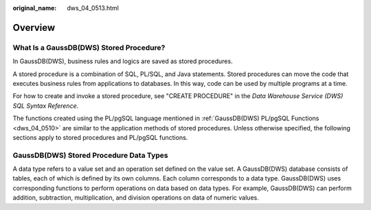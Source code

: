 :original_name: dws_04_0513.html

.. _dws_04_0513:

Overview
========

What Is a GaussDB(DWS) Stored Procedure?
----------------------------------------

In GaussDB(DWS), business rules and logics are saved as stored procedures.

A stored procedure is a combination of SQL, PL/SQL, and Java statements. Stored procedures can move the code that executes business rules from applications to databases. In this way, code can be used by multiple programs at a time.

For how to create and invoke a stored procedure, see "CREATE PROCEDURE" in the *Data Warehouse Service (DWS) SQL Syntax Reference*.

The functions created using the PL/pgSQL language mentioned in :ref:`GaussDB(DWS) PL/pgSQL Functions <dws_04_0510>` are similar to the application methods of stored procedures. Unless otherwise specified, the following sections apply to stored procedures and PL/pgSQL functions.

GaussDB(DWS) Stored Procedure Data Types
----------------------------------------

A data type refers to a value set and an operation set defined on the value set. A GaussDB(DWS) database consists of tables, each of which is defined by its own columns. Each column corresponds to a data type. GaussDB(DWS) uses corresponding functions to perform operations on data based on data types. For example, GaussDB(DWS) can perform addition, subtraction, multiplication, and division operations on data of numeric values.
